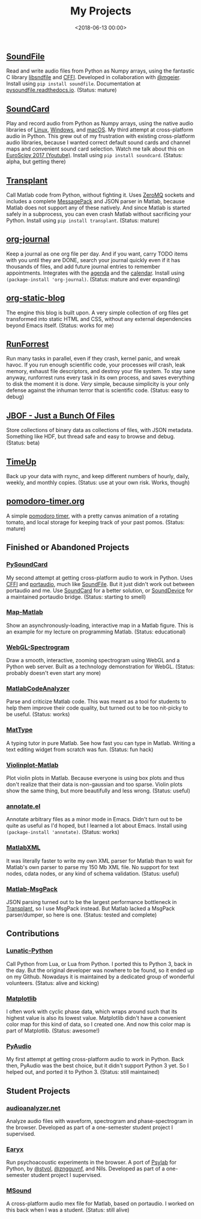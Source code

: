 #+title: My Projects
#+date: <2018-06-13 00:00>

** [[https://github.com/bastibe/SoundFile][SoundFile]]
Read and write audio files from Python as Numpy arrays, using the fantastic C library [[http://www.mega-nerd.com/libsndfile/][libsndfile]] and [[https://cffi.readthedocs.org/][CFFI]]. Developed in collaboration with [[https://github.com/mgeier][@mgeier]]. Install using ~pip install soundfile~. Documentation at [[http://pysoundfile.readthedocs.io/][pysoundfile.readthedocs.io]]. (Status: mature)
** [[https://github.com/bastibe/SoundCard][SoundCard]]
Play and record audio from Python as Numpy arrays, using the native audio libraries of [[https://freedesktop.org/software/pulseaudio/doxygen/index.html][Linux]], [[https://msdn.microsoft.com/en-us/library/windows/desktop/dd371455(v=vs.85).aspx][Windows]], and [[https://developer.apple.com/library/archive/documentation/MusicAudio/Conceptual/CoreAudioOverview/Introduction/Introduction.html][macOS]]. My third attempt at cross-platform audio in Python. This grew out of my frustration with existing cross-platform audio libraries, because I wanted correct default sound cards and channel maps and convenient sound card selection. Watch me talk about this on [[https://www.youtube.com/watch?v=mc8ru37dwf8][EuroScipy 2017 (Youtube)]]. Install using ~pip install soundcard~. (Status: alpha, but getting there)
** [[https://github.com/bastibe/transplant][Transplant]]
Call Matlab code from Python, without fighting it. Uses [[http://zeromq.org/][ZeroMQ]] sockets and includes a complete [[https://msgpack.org/][MessagePack]] and JSON parser in Matlab, because Matlab does not support any of these natively. And since Matlab is started safely in a subprocess, you can even crash Matlab without sacrificing your Python. Install using ~pip install transplant~. (Status: mature)
** [[https://github.com/bastibe/org-journal][org-journal]]
Keep a journal as one org file per day. And if you want, carry TODO items with you until they are DONE, search your journal quickly even if it has thousands of files, and add future journal entries to remember appointments. Integrates with the [[https://orgmode.org/manual/Agenda-views.html][agenda]] and the [[https://www.gnu.org/software/emacs/manual/html_node/emacs/Calendar_002fDiary.html][calendar]]. Install using ~(package-install 'org-journal)~. (Status: mature and ever expanding)
** [[https://github.com/bastibe/org-static-blog][org-static-blog]]
The engine this blog is built upon. A very simple collection of org files get transformed into static HTML and CSS, without any external dependencies beyond Emacs itself. (Status: works for me)
** [[https://github.com/bastibe/RunForrest][RunForrest]]
Run many tasks in parallel, even if they crash, kernel panic, and wreak havoc. If you run enough scientific code, your processes /will/ crash, leak memory, exhaust file descriptors, and destroy your file system. To stay sane anyway, runforrest runs every task in its own process, and saves everything to disk the moment it is done. /Very/ simple, because simplicity is your only defense against the inhuman terror that is scientific code. (Status: easy to debug)
** [[https://github.com/bastibe/jbof][JBOF - Just a Bunch Of Files]]
Store collections of binary data as collections of files, with JSON metadata. Something like HDF, but thread safe and easy to browse and debug. (Status: beta)
** [[https://github.com/bastibe/timeup][TimeUp]]
Back up your data with rsync, and keep different numbers of hourly, daily, weekly, and monthly copies. (Status: use at your own risk. Works, though)
** [[http://pomodoro-timer.org/][pomodoro-timer.org]]
A simple [[https://en.wikipedia.org/wiki/Pomodoro_Technique][pomodoro timer]], with a pretty canvas animation of a rotating tomato, and local storage for keeping track of your past pomos. (Status: mature)

** Finished or Abandoned Projects
*** [[https://github.com/bastibe/PySoundCard][PySoundCard]]
My second attempt at getting cross-platform audio to work in Python. Uses [[https://cffi.readthedocs.org/][CFFI]] and [[http://www.portaudio.com/][portaudio]], much like [[https://github.com/bastibe/SoundFile][SoundFile]]. But it just didn't work out between portaudio and me. Use [[https://github.com/bastibe/SoundCard][SoundCard]] for a better solution, or [[https://github.com/spatialaudio/python-sounddevice][SoundDevice]] for a maintained portaudio bridge. (Status: starting to smell)
*** [[https://github.com/bastibe/Map-Matlab][Map-Matlab]]
Show an asynchronously-loading, interactive map in a Matlab figure. This is an example for my lecture on programming Matlab. (Status: educational)
*** [[https://github.com/bastibe/WebGL-Spectrogram][WebGL-Spectrogram]]
Draw a smooth, interactive, zooming spectrogram using WebGL and a Python web server. Built as a technology demonstration for WebGL. (Status: probably doesn't even start any more)
*** [[https://github.com/bastibe/MatlabCodeAnalyzer][MatlabCodeAnalyzer]]
Parse and criticize Matlab code. This was meant as a tool for students to help them improve their code quality, but turned out to be too nit-picky to be useful. (Status: works)
*** [[https://github.com/bastibe/MatType][MatType]]
A typing tutor in pure Matlab. See how fast you can type in Matlab. Writing a text editing widget from scratch was fun. (Status: fun hack)
*** [[https://github.com/bastibe/Violinplot-Matlab][Violinplot-Matlab]]
Plot violin plots in Matlab. Because everyone is using box plots and thus don't realize that their data is non-gaussian and too sparse. Violin plots show the same thing, but more beautifully and less wrong. (Status: useful)
*** [[https://github.com/bastibe/annotate.el][annotate.el]]
Annotate arbitrary files as a minor mode in Emacs. Didn't turn out to be quite as useful as I'd hoped, but I learned a lot about Emacs. Install using ~(package-install 'annotate)~. (Status: works)
*** [[https://github.com/bastibe/MatlabXML][MatlabXML]]
It was literally faster to write my own XML parser for Matlab than to wait for Matlab's own parser to parse my 150 Mb XML file. No support for text nodes, cdata nodes, or any kind of schema validation. (Status: useful)
*** [[https://github.com/bastibe/matlab-msgpack][Matlab-MsgPack]]
JSON parsing turned out to be the largest performance bottleneck in [[https://github.com/bastibe/transplant][Transplant]], so I use MsgPack instead. But Matlab lacked a MsgPack parser/dumper, so here is one. (Status: tested and complete)

** Contributions
*** [[https://github.com/bastibe/lunatic-python][Lunatic-Python]]
Call Python from Lua, or Lua from Python. I ported this to Python 3, back in the day. But the original developer was nowhere to be found, so it ended up on my Github. Nowadays it is maintained by a dedicated group of wonderful volunteers. (Status: alive and kicking)
*** [[https://github.com/matplotlib/matplotlib/pull/6254][Matplotlib]]
I often work with cyclic phase data, which wraps around such that its highest value is also its lowest value. Matplotlib didn't have a convenient color map for this kind of data, so I created one. And now this color map is part of Matplotlib. (Status: awesome!)
*** [[https://people.csail.mit.edu/hubert/pyaudio/][PyAudio]]
My first attempt at getting cross-platform audio to work in Python. Back then, PyAudio was the best choice, but it didn't support Python 3 yet. So I helped out, and ported it to Python 3. (Status: still maintained)

** Student Projects
*** [[http://audioanalyzer.net/][audioanalyzer.net]]
Analyze audio files with waveform, spectrogram and phase-spectrogram in the browser. Developed as part of a one-semester student project I supervised.
*** [[https://github.com/TGM-Oldenburg/earyx][Earyx]]
Run psychoacoustic experiments in the browser. A port of [[https://github.com/TGM-Oldenburg/Psylab][Psylab]] for Python, by [[https://github.com/stvol][@stvol]], [[https://github.com/zngguvnf][@zngguvnf]], and Nils. Developed as part of a one-semester student project I supervised.
*** [[https://github.com/TGM-Oldenburg/Msound][MSound]]
A cross-platform audio mex file for Matlab, based on portaudio. I worked on this back when I was a student. (Status: still alive)
